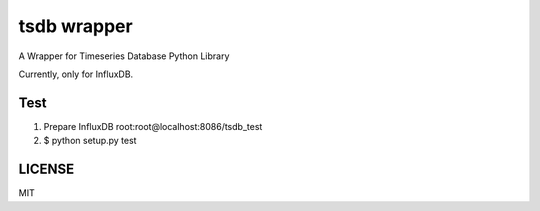 tsdb wrapper
============

A Wrapper for Timeseries Database Python Library

Currently, only for InfluxDB.

Test
----

1. Prepare InfluxDB root:root@localhost:8086/tsdb_test
2. $ python setup.py test

LICENSE
-------
MIT
